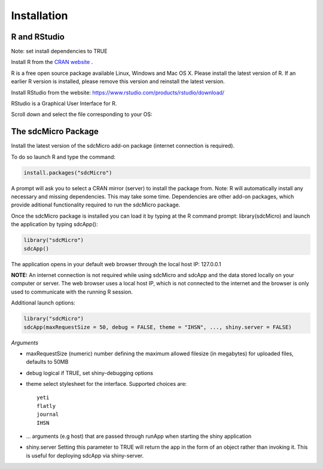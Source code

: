 Installation
====================================================================================

R and RStudio
------------------------------------------------------------------------------------
Note: set install dependencies to TRUE

Install R from the `CRAN website <https://cran.r-project.org>`_ .

.. image:: media/downloadR.png
   :scale: 100%
   
R is a free open source package available Linux, Windows and Mac OS X. 
Please install the latest version of R. If an earlier R version is installed,
please remove this version and reinstall the latest version.
 
Install RStudio from the website: https://www.rstudio.com/products/rstudio/download/ 

RStudio is a Graphical User Interface for R. 

Scroll down and select the file corresponding to your OS: 


The sdcMicro Package
------------------------------------------------------------------------------------
 
Install the latest version of the sdcMicro add-on package (internet connection is required). 

To do so launch R and type the command:

.. code-block:: R

		install.packages("sdcMicro")
		
A prompt will ask you to select a CRAN mirror (server) to install the package from. 
Note: R will automatically install any necessary and missing dependencies. This may take some time. 
Dependencies are other add-on packages, which provide aditional functionality required to run the sdcMicro package.

Once the sdcMicro package is installed you can load it by typing at the R command prompt: library(sdcMicro) 
and launch the application by typing sdcApp():

.. code-block:: R

		library("sdcMicro")
		sdcApp()
		
The application opens in your default web browser through the local host IP: 127.0.0.1

**NOTE:** An internet connection is not required while using sdcMicro and sdcApp and the data 
stored locally on your computer or server. The web browser uses a local host IP, 
which is not connected to the internet and the browser is only used to communicate with 
the running R session.

Additional launch options:

.. code-block:: R

		library("sdcMicro")
		sdcApp(maxRequestSize = 50, debug = FALSE, theme = "IHSN", ..., shiny.server = FALSE)
		
*Arguments*

+ maxRequestSize (numeric) number defining the maximum allowed filesize (in megabytes) for uploaded files, defaults to 50MB
+ debug logical if TRUE, set shiny-debugging options
+ theme select stylesheet for the interface. Supported choices are::

	yeti
	flatly
	journal
	IHSN

+ ... arguments (e.g host) that are passed through runApp when starting the shiny application
+ shiny.server Setting this parameter to TRUE will return the app in the form of an object rather than invoking it. This is useful for deploying sdcApp via shiny-server.
  
